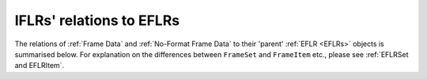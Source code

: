 IFLRs' relations to EFLRs
~~~~~~~~~~~~~~~~~~~~~~~~~~~~~~~~~~~~~~~~~~~~~~~~
The relations of :ref:`Frame Data` and :ref:`No-Format Frame Data` to their 'parent' :ref:`EFLR <EFLRs>` objects
is summarised below.
For explanation on the differences between ``FrameSet`` and ``FrameItem`` etc., please see :ref:`EFLRSet and EFLRItem`.

.. mermaid:: ../../class-diagrams/iflrs-vs-eflrs.mmd
